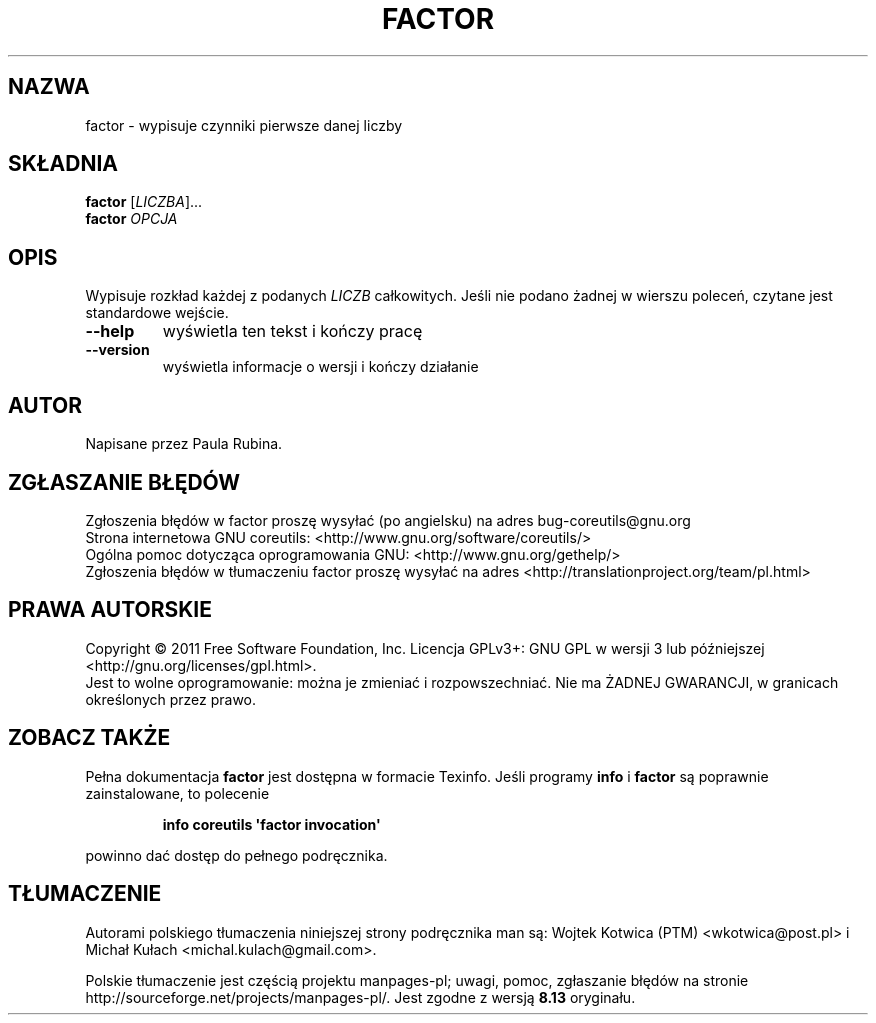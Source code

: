 .\" DO NOT MODIFY THIS FILE!  It was generated by help2man 1.35.
.\"*******************************************************************
.\"
.\" This file was generated with po4a. Translate the source file.
.\"
.\"*******************************************************************
.\" This file is distributed under the same license as original manpage
.\" Copyright of the original manpage:
.\" Copyright © 1984-2008 Free Software Foundation, Inc. (GPL-3+)
.\" Copyright © of Polish translation:
.\" Wojtek Kotwica (PTM) <wkotwica@post.pl>, 2000.
.\" Michał Kułach <michal.kulach@gmail.com>, 2012.
.TH FACTOR 1 "wrzesień 2011" "GNU coreutils 8.12.197\-032bb" "Polecenia użytkownika"
.SH NAZWA
factor \- wypisuje czynniki pierwsze danej liczby
.SH SKŁADNIA
\fBfactor\fP [\fILICZBA\fP]...
.br
\fBfactor\fP \fIOPCJA\fP
.SH OPIS
.\" Add any additional description here
.PP
Wypisuje rozkład każdej z podanych \fILICZB\fP całkowitych. Jeśli nie podano
żadnej w wierszu poleceń, czytane jest standardowe wejście.
.TP 
\fB\-\-help\fP
wyświetla ten tekst i kończy pracę
.TP 
\fB\-\-version\fP
wyświetla informacje o wersji i kończy działanie
.SH AUTOR
Napisane przez Paula Rubina.
.SH ZGŁASZANIE\ BŁĘDÓW
Zgłoszenia błędów w factor proszę wysyłać (po angielsku) na adres
bug\-coreutils@gnu.org
.br
Strona internetowa GNU coreutils:
<http://www.gnu.org/software/coreutils/>
.br
Ogólna pomoc dotycząca oprogramowania GNU:
<http://www.gnu.org/gethelp/>
.br
Zgłoszenia błędów w tłumaczeniu factor proszę wysyłać na adres
<http://translationproject.org/team/pl.html>
.SH PRAWA\ AUTORSKIE
Copyright \(co 2011 Free Software Foundation, Inc. Licencja GPLv3+: GNU GPL
w wersji 3 lub późniejszej <http://gnu.org/licenses/gpl.html>.
.br
Jest to wolne oprogramowanie: można je zmieniać i rozpowszechniać. Nie ma
ŻADNEJ\ GWARANCJI, w granicach określonych przez prawo.
.SH "ZOBACZ TAKŻE"
Pełna dokumentacja \fBfactor\fP jest dostępna w formacie Texinfo. Jeśli
programy \fBinfo\fP i \fBfactor\fP są poprawnie zainstalowane, to polecenie
.IP
\fBinfo coreutils \(aqfactor invocation\(aq\fP
.PP
powinno dać dostęp do pełnego podręcznika.
.SH TŁUMACZENIE
Autorami polskiego tłumaczenia niniejszej strony podręcznika man są:
Wojtek Kotwica (PTM) <wkotwica@post.pl>
i
Michał Kułach <michal.kulach@gmail.com>.
.PP
Polskie tłumaczenie jest częścią projektu manpages-pl; uwagi, pomoc, zgłaszanie błędów na stronie http://sourceforge.net/projects/manpages-pl/. Jest zgodne z wersją \fB 8.13 \fPoryginału.
